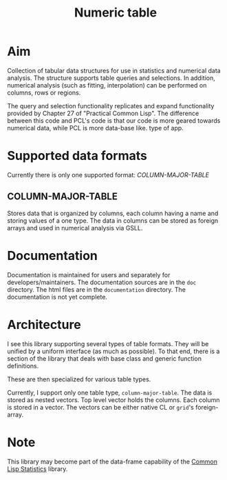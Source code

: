 #+title: Numeric table

* Aim

  Collection of tabular data structures for use in statistics and
  numerical data analysis.  The structure supports table queries and
  selections.  In addition, numerical analysis (such as fitting,
  interpolation) can be performed on columns, rows or regions.


  The query and selection functionality replicates and expand
  functionality provided by Chapter 27 of "Practical Common Lisp".
  The difference between this code and PCL's code is that our code is
  more geared towards numerical data, while PCL is more data-base like.
  type of app.

* Supported data formats

  Currently there is only one supported format: [[*COLUMN-MAJOR-TABLE][COLUMN-MAJOR-TABLE]]


** COLUMN-MAJOR-TABLE

   Stores data that is organized by columns, each column having a name
   and storing values of a one type.  The data in columns can be
   stored as foreign arrays and used in numerical analysis via GSLL.

* Documentation

  Documentation is maintained for users and separately for
  developers/maintainers.  The documentation sources are in the ~doc~
  directory.  The html files are in the ~documentation~ directory.
  The documentation is not yet complete.

* Architecture

  I see this library supporting several types of table formats.  They
  will be unified by a uniform interface (as much as possible).  To
  that end, there is a section of the library that deals with base
  class and generic function definitions.

  These are then specialized for various table types.

  Currently, I support only one table type, ~column-major-table~.  The
  data is stored as nested vectors.  Top level vector holds the
  columns.  Each column is stored in a vector.  The vectors can be
  either native CL or ~grid~'s foreign-array.

* Note

  This library may become part of the data-frame capability of the
  [[https://groups.google.com/forum/?hl%3Den&fromgroups#!forum/lisp-stat][Common Lisp Statistics]] library.

  

